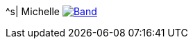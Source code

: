 ^s| [big]#Michelle#
image:button-lyrics.png[Band,link=https://www.azlyrics.com/lyrics/beatles/michelle.html]

